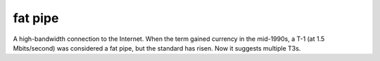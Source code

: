 .. _fat-pipe:

============================================================
fat pipe
============================================================

A high-bandwidth connection to the Internet.
When the term gained currency in the mid-1990s, a T-1 (at 1.5 Mbits/second) was considered a fat pipe, but the standard has risen.
Now it suggests multiple T3s.

